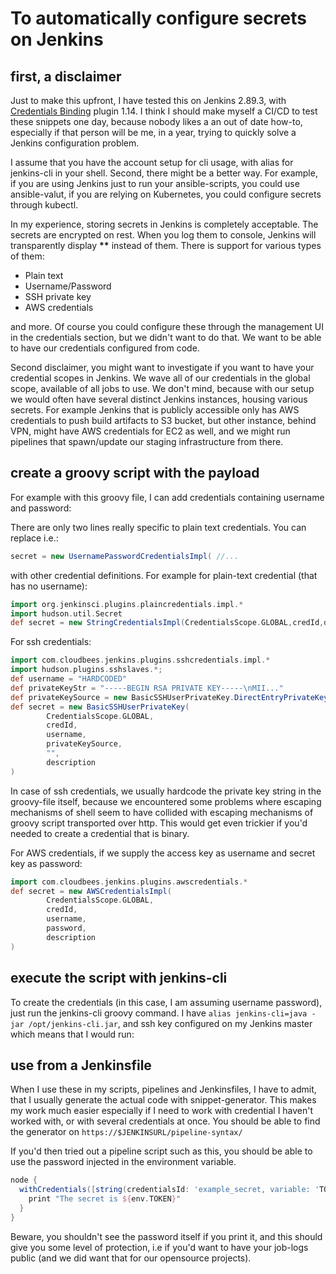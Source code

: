 #+BEGIN_COMMENT
.. title: Configuring secrets in Jenkins master from shell
.. slug: configuring-secrets-in-jenkins-master-from-shell
.. date: 2018-01-08 18:27:14 UTC+01:00
.. tags: 
.. category: 
.. link: 
.. description: 
.. type: text
#+END_COMMENT

* To automatically configure secrets on Jenkins
** first, a disclaimer

Just to make this upfront, I have tested this on Jenkins 2.89.3, with [[https://plugins.jenkins.io/credentials-binding][Credentials Binding]] plugin 1.14.
I think I should make myself a CI/CD to test these snippets one day, because nobody likes a an out of date how-to,
especially if that person will be me, in a year, trying to quickly solve a Jenkins configuration problem.

  I assume that you have the account setup for cli usage, with alias for jenkins-cli in your shell.
  Second, there might be a better way. For example, if you are using Jenkins just to run your ansible-scripts,
  you could use ansible-valut, if you are relying on Kubernetes, you could configure secrets through kubectl.

  In my experience, storing secrets in Jenkins is completely acceptable. The secrets are encrypted on rest.
  When you log them to console, Jenkins will transparently display **** instead of them. There is support for various types of them:

- Plain text
- Username/Password
- SSH private key
- AWS credentials

and more. Of course you could configure these through the management UI in the credentials section, but we didn't want to do that.
We want to be able to have our credentials configured from code.

Second disclaimer, you might want to investigate if you want to have your credential scopes in Jenkins.
We wave all of our credentials in the global scope, available of all jobs to use.
We don't mind, because with our setup we would often have several distinct Jenkins instances, housing various secrets.
For example Jenkins that is publicly accessible only has AWS credentials to push build artifacts to S3 bucket,
but other instance, behind VPN, might have AWS credentials for EC2 as well, and we might run pipelines that spawn/update our staging infrastructure from there.

** create a groovy script with the payload

For example with this groovy file, I can add credentials containing username and password:

#+NAME: credentials
#+BEGIN_SRC groovy :tangle ../files/scripts/credentials.groovy :exports none
  import jenkins.model.*
  import com.cloudbees.plugins.credentials.*
  import com.cloudbees.plugins.credentials.common.*
  import com.cloudbees.plugins.credentials.domains.*
  import com.cloudbees.plugins.credentials.impl.*

  def credId = args[0]
  def description = args[1]
  def username = args[2]
  def password = args[3]

  def store = Jenkins.instance.getExtensionList('com.cloudbees.plugins.credentials.SystemCredentialsProvider')[0].getStore()
  def secret = new UsernamePasswordCredentialsImpl(
        CredentialsScope.GLOBAL,
        credId,
        description,
        username,
        password
        )
  store.addCredentials(Domain.global(), secret)
#+END_SRC

There are only two lines really specific to plain text credentials. You can replace i.e.:

#+BEGIN_SRC groovy 
  secret = new UsernamePasswordCredentialsImpl( //...
#+END_SRC

with other credential definitions. For example for plain-text credential (that has no username):
#+BEGIN_SRC groovy 
  import org.jenkinsci.plugins.plaincredentials.impl.*
  import hudson.util.Secret
  def secret = new StringCredentialsImpl(CredentialsScope.GLOBAL,credId,description, Secret.fromString(password))
#+END_SRC

For ssh credentials:
#+BEGIN_SRC groovy 
import com.cloudbees.jenkins.plugins.sshcredentials.impl.*
import hudson.plugins.sshslaves.*;
def username = "HARDCODED"
def privateKeyStr = "-----BEGIN RSA PRIVATE KEY-----\nMII..."
def privateKeySource = new BasicSSHUserPrivateKey.DirectEntryPrivateKeySource(privateKeyStr)
def secret = new BasicSSHUserPrivateKey(
        CredentialsScope.GLOBAL,
        credId,
        username,
        privateKeySource,
        "",
        description
)
#+END_SRC

In case of ssh credentials, we usually hardcode the private key string in the groovy-file itself, because we encountered some problems where escaping mechanisms of shell seem to have collided
with escaping mechanisms of groovy script transported over http. This would get even trickier if you'd needed to create a credential that is binary.

For AWS credentials, if we supply the access key as username and secret key as password:

#+BEGIN_SRC groovy 
import com.cloudbees.jenkins.plugins.awscredentials.*
def secret = new AWSCredentialsImpl(
        CredentialsScope.GLOBAL,
        credId,
        username,
        password,
        description
)
#+END_SRC

** execute the script with jenkins-cli
To create the credentials (in this case, I am assuming username password), just run the jenkins-cli groovy command.
I have ~alias jenkins-cli=java -jar /opt/jenkins-cli.jar~, and ssh key configured on my Jenkins master which means that I would run:

#+NAME: jenkins_cli  
#+BEGIN_SRC bash :tangle ../files/scripts/credentials_example.sh :exports none
    jenkins-cli -remoting -s $url groovy credentials.groovy "example_secret" "What are the magic words?" "adamsaleh" "squeamishossifrage"
#+END_SRC

** use from a Jenkinsfile

When I use these in my scripts, pipelines and Jenkinsfiles, I have to admit, that I usually generate the actual code with snippet-generator.
This makes my work much easier especially if I need to work with credential I haven't worked with, or with several credentials at once.
You should be able to find the generator on ~https://$JENKINSURL/pipeline-syntax/~

[[../../images/generate_credentials.png]]

If you'd then tried out a pipeline script such as this, you should be able to use the password injected in the environment variable.

#+BEGIN_SRC groovy
node {
  withCredentials([string(credentialsId: 'example_secret, variable: 'TOKEN')]) {
    print "The secret is ${env.TOKEN}"
  }
}
#+END_SRC

Beware, you shouldn't see the password itself if you print it, and this should give you some level of protection,
 i.e if you'd want to have your job-logs public (and we did want that for our opensource projects).
